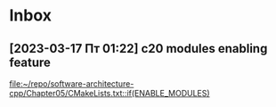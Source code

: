 * Inbox
** [2023-03-17 Пт 01:22] c20 modules enabling feature

[[file:~/repo/software-architecture-cpp/Chapter05/CMakeLists.txt::if(ENABLE_MODULES)]]
